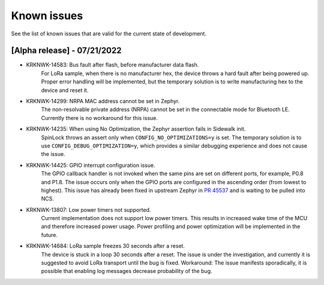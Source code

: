 .. _sidewalk_known_issues:

Known issues
************

See the list of known issues that are valid for the current state of development.

[Alpha release] - 07/21/2022
----------------------------

* KRKNWK-14583: Bus fault after flash, before manufacturer data flash.
    For LoRa sample, when there is no manufacturer hex, the device throws a hard fault after being powered up.
    Proper error handling will be implemented, but the temporary solution is to write manufacturing hex to the device and reset it.

* KRKNWK-14299: NRPA MAC address cannot be set in Zephyr.
    The non-resolvable private address (NRPA) cannot be set in the connectable mode for Bluetooth LE.
    Currently there is no workaround for this issue.

* KRKNWK-14235: When using No Optimization, the Zephyr assertion fails in Sidewalk init.
    SpinLock throws an assert only when ``CONFIG_NO_OPTIMIZATIONS=y`` is set.
    The temporary solution is to use ``CONFIG_DEBUG_OPTIMIZATION=y``, which provides a similar debugging experience and does not cause the issue.

* KRKNWK-14425: GPIO interrupt configuration issue.
    The GPIO callback handler is not invoked when the same pins are set on different ports, for example, P0.8 and P1.8.
    The issue occurs only when the GPIO ports are configured in the ascending order (from lowest to highest).
    This issue has already been fixed in upstream Zephyr in `PR 45537`_ and is waiting to be pulled into NCS.

* KRKNWK-13807: Low power timers not supported.
    Current implementation does not support low power timers.
    This results in increased wake time of the MCU and therefore increased power usage.
    Power profiling and power optimization will be implemented in the future.

* KRKNWK-14684: LoRa sample freezes 30 seconds after a reset.
    The device is stuck in a loop 30 seconds after a reset.
    The issue is under the investigation, and currently it is suggested to avoid LoRa transport until the bug is fixed.
    Workaround: The issue manifests sporadically, it is possible that enabling log messages decrease probability of the bug.

.. _PR 45537: https://github.com/zephyrproject-rtos/zephyr/pull/45537
